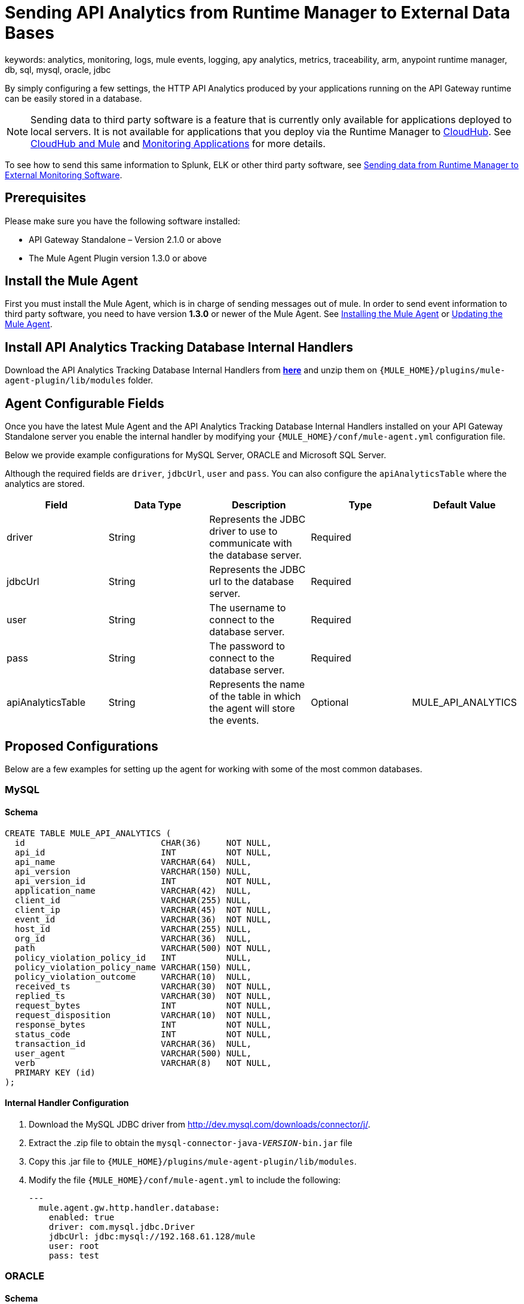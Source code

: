 = Sending API Analytics from Runtime Manager to External Data Bases
keywords: analytics, monitoring, logs, mule events, logging, apy analytics, metrics, traceability, arm, anypoint runtime manager, db, sql, mysql, oracle, jdbc

By simply configuring a few settings, the HTTP API Analytics produced by your applications running on the API Gateway runtime can be easily stored in a database.

[NOTE]
Sending data to third party software is a feature that is currently only available for applications deployed to local servers. It is not available for applications that you deploy via the Runtime Manager to link:/runtime-manager/cloudhub[CloudHub]. See link:/runtime-manager/cloudhub-and-mule[CloudHub and Mule] and link:/runtime-manager/monitoring-applications[Monitoring Applications] for more details.

To see how to send this same information to Splunk, ELK or other third party software, see link:/runtime-manager/sending-data-from-arm-to-external-monitoring-software[Sending data from Runtime Manager to External Monitoring Software].

== Prerequisites

Please make sure you have the following software installed:

* API Gateway Standalone – Version 2.1.0 or above
* The Mule Agent Plugin version 1.3.0 or above


== Install the Mule Agent

First you must install the Mule Agent, which is in charge of sending messages out of mule. In order to send event information to third party software, you need to have version *1.3.0* or newer of the Mule Agent.
See link:/mule-agent/v/1.3.0/installing-mule-agent[Installing the Mule Agent] or link:/mule-agent/v/1.3.0/installing-mule-agent#running-the-updater[Updating the Mule Agent].


== Install API Analytics Tracking Database Internal Handlers

Download the API Analytics Tracking Database Internal Handlers from *link:http://mule-agent.s3.amazonaws.com/1.3.0/mule-agent-internal-handlers-db-1.3.0.zip[here]* and unzip them on `{MULE_HOME}/plugins/mule-agent-plugin/lib/modules` folder.

== Agent Configurable Fields

Once you have the latest Mule Agent and the API Analytics Tracking Database Internal Handlers installed on your API Gateway Standalone server you enable the internal handler by modifying your `{MULE_HOME}/conf/mule-agent.yml` configuration file.

Below we provide example configurations for MySQL Server, ORACLE and Microsoft SQL Server.

Although the required fields are `driver`, `jdbcUrl`, `user` and `pass`. You can also configure the `apiAnalyticsTable` where the analytics are stored.

|===
|Field|Data Type|Description|Type|Default Value

|driver
|String
|Represents the JDBC driver to use to communicate with the database server.
|Required
|

|jdbcUrl
|String
|Represents the JDBC url to the database server.
|Required
|

|user
|String
|The username to connect to the database server.
|Required
|

|pass
|String
|The password to connect to the database server.
|Required
|

|apiAnalyticsTable
|String
|Represents the name of the table in which the agent will store the events.
|Optional
|MULE_API_ANALYTICS

|===


== Proposed Configurations

Below are a few examples for setting up the agent for working with some of the most common databases.

=== MySQL

==== Schema

[source, sql, linenums]
----
CREATE TABLE MULE_API_ANALYTICS (
  id                           CHAR(36)     NOT NULL,
  api_id                       INT          NOT NULL,
  api_name                     VARCHAR(64)  NULL,
  api_version                  VARCHAR(150) NULL,
  api_version_id               INT          NOT NULL,
  application_name             VARCHAR(42)  NULL,
  client_id                    VARCHAR(255) NULL,
  client_ip                    VARCHAR(45)  NOT NULL,
  event_id                     VARCHAR(36)  NOT NULL,
  host_id                      VARCHAR(255) NULL,
  org_id                       VARCHAR(36)  NULL,
  path                         VARCHAR(500) NOT NULL,
  policy_violation_policy_id   INT          NULL,
  policy_violation_policy_name VARCHAR(150) NULL,
  policy_violation_outcome     VARCHAR(10)  NULL,
  received_ts                  VARCHAR(30)  NOT NULL,
  replied_ts                   VARCHAR(30)  NOT NULL,
  request_bytes                INT          NOT NULL,
  request_disposition          VARCHAR(10)  NOT NULL,
  response_bytes               INT          NOT NULL,
  status_code                  INT          NOT NULL,
  transaction_id               VARCHAR(36)  NULL,
  user_agent                   VARCHAR(500) NULL,
  verb                         VARCHAR(8)   NOT NULL,
  PRIMARY KEY (id)
);

----

==== Internal Handler Configuration

. Download the MySQL JDBC driver from http://dev.mysql.com/downloads/connector/j/.
. Extract the .zip file to obtain the `mysql-connector-java-_VERSION_-bin.jar` file
. Copy this .jar file to `{MULE_HOME}/plugins/mule-agent-plugin/lib/modules`.
. Modify the file `{MULE_HOME}/conf/mule-agent.yml` to include the following:
+
[source,yaml, linenums]
....
---
  mule.agent.gw.http.handler.database:
    enabled: true
    driver: com.mysql.jdbc.Driver
    jdbcUrl: jdbc:mysql://192.168.61.128/mule
    user: root
    pass: test
....


=== ORACLE

==== Schema

[source, sql, linenums]
----
CREATE TABLE MULE_API_ANALYTICS (
  id                           CHAR(36)     NOT NULL,
  api_id                       INT          NOT NULL,
  api_name                     VARCHAR(64)  NULL,
  api_version                  VARCHAR(150) NULL,
  api_version_id               INT          NOT NULL,
  application_name             VARCHAR(42)  NULL,
  client_id                    VARCHAR(255) NULL,
  client_ip                    VARCHAR(45)  NOT NULL,
  event_id                     VARCHAR(36)  NOT NULL,
  host_id                      VARCHAR(255) NULL,
  org_id                       VARCHAR(36)  NULL,
  path                         VARCHAR(500) NOT NULL,
  policy_violation_policy_id   INT          NULL,
  policy_violation_policy_name VARCHAR(150) NULL,
  policy_violation_outcome     VARCHAR(10)  NULL,
  received_ts                  VARCHAR(30)  NOT NULL,
  replied_ts                   VARCHAR(30)  NOT NULL,
  request_bytes                INT          NOT NULL,
  request_disposition          VARCHAR(10)  NOT NULL,
  response_bytes               INT          NOT NULL,
  status_code                  INT          NOT NULL,
  transaction_id               VARCHAR(36)  NULL,
  user_agent                   VARCHAR(500) NULL,
  verb                         VARCHAR(8)   NOT NULL,
  PRIMARY KEY (id)
);
----

==== Internal Handler Configuration

. Download the Oracle JDBC driver from http://www.oracle.com/technetwork/database/features/jdbc/index-091264.html.
. Extract the .zip file to obtain the .jar file
. Copy this .jar file to `{MULE_HOME}/plugins/mule-agent-plugin/lib/modules`.
. Modify the file `{MULE_HOME}/conf/mule-agent.yml` to include the following:
+
[source,yaml, linenums]
....
---
  mule.agent.gw.http.handler.database:
    enabled: true
    driver: oracle.jdbc.OracleDriver
    jdbcUrl: jdbc:oracle:thin:@192.168.61.128/XE
    user: root
    pass: test
....


=== Microsoft SQL Server

==== Schema

[source, sql, linenums]
----
CREATE TABLE MULE_API_ANALYTICS (
  id                           CHAR(36)     NOT NULL,
  api_id                       INT          NOT NULL,
  api_name                     VARCHAR(64)  NULL,
  api_version                  VARCHAR(150) NULL,
  api_version_id               INT          NOT NULL,
  application_name             VARCHAR(42)  NULL,
  client_id                    VARCHAR(255) NULL,
  client_ip                    VARCHAR(45)  NOT NULL,
  event_id                     VARCHAR(36)  NOT NULL,
  host_id                      VARCHAR(255) NULL,
  org_id                       VARCHAR(36)  NULL,
  path                         VARCHAR(500) NOT NULL,
  policy_violation_policy_id   INT          NULL,
  policy_violation_policy_name VARCHAR(150) NULL,
  policy_violation_outcome     VARCHAR(10)  NULL,
  received_ts                  VARCHAR(30)  NOT NULL,
  replied_ts                   VARCHAR(30)  NOT NULL,
  request_bytes                INT          NOT NULL,
  request_disposition          VARCHAR(10)  NOT NULL,
  response_bytes               INT          NOT NULL,
  status_code                  INT          NOT NULL,
  transaction_id               VARCHAR(36)  NULL,
  user_agent                   VARCHAR(500) NULL,
  verb                         VARCHAR(8)   NOT NULL,
  PRIMARY KEY (id)
);
----

==== Internal Handler Configuration

. Download the Microsoft JDBC driver from https://www.microsoft.com/en-us/download/details.aspx?displaylang=en&id=11774.
. Extract the `sqljdbc_4_%version%.tar.gz` file to obtain the `sqljdbc4%version%_.jar` file
. Copy this .jar file to `{MULE_HOME}/plugins/mule-agent-plugin/lib/modules`.
. Modify the file `{MULE_HOME}/conf/mule-agent.yml` to include the following:

+
[source,yaml, linenums]
....
---
  mule.agent.gw.http.handler.database:
    enabled: true
    driver: com.microsoft.sqlserver.jdbc.SQLServerDriver
    jdbcUrl: jdbc:sqlserver://192.168.61.128:1433;databaseName=Mule;
    user: root
    pass: test
....

== See Also

* See other ways you can link:/runtime-manager/monitoring-applications[Monitor Applications]
* link:/runtime-manager/managing-servers[Managing Servers]
* Learn how to first link:/runtime-manager/deployed-to-your-own-servers[Deploy Applications to your Own Servers]
* link:/runtime-manager/managing-deployed-applications[Managing Deployed Applications] contains more information on how to manage your application once deployed
* link:/runtime-manager/managing-applications-on-your-own-servers[Managing Applications on Your Own Servers] contains more information specific to on-premise deployments
* A link:/runtime-manager/runtime-manager-api[REST APIs] is also available for deployment to your servers.
